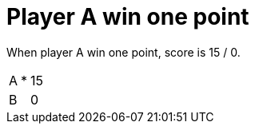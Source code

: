 = Player A win one point

When player A win one point, score is 15 / 0.

[%autowidth]
|===
| A | * | 15 
| B |   | 0 
|===
